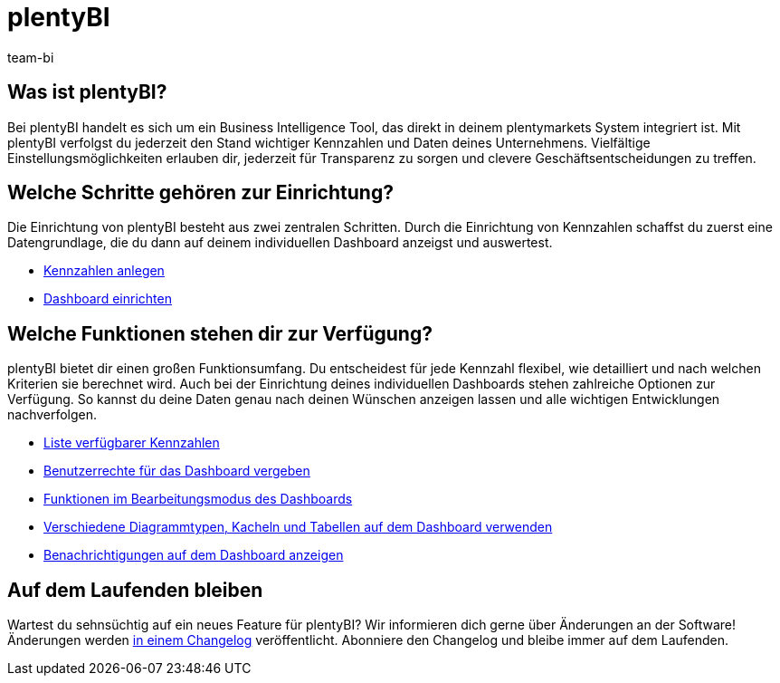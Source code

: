 = plentyBI
:keywords: BI, Business Intelligence, plentyBI Übersicht, plentyBI Funktionen, plenty BI
:description: Erfahre mehr über die Tools in plentymarkets, die dir helfen, clevere Geschäftsentscheidungen zu treffen.
:id: CC4EFZF
:author: team-bi

[#100]
== Was ist plentyBI?

Bei plentyBI handelt es sich um ein Business Intelligence Tool, das direkt in deinem plentymarkets System integriert ist. Mit plentyBI verfolgst du jederzeit den Stand wichtiger Kennzahlen und Daten deines Unternehmens. Vielfältige Einstellungsmöglichkeiten erlauben dir, jederzeit für Transparenz zu sorgen und clevere Geschäftsentscheidungen zu treffen. 

[#200]
== Welche Schritte gehören zur Einrichtung?

Die Einrichtung von plentyBI besteht aus zwei zentralen Schritten. Durch die Einrichtung von Kennzahlen schaffst du zuerst eine Datengrundlage, die du dann auf deinem individuellen Dashboard anzeigst und auswertest.

** xref:business-entscheidungen:myview-dashboard.adoc#200[Kennzahlen anlegen]
** xref:business-entscheidungen:myview-dashboard.adoc#400[Dashboard einrichten]

[#300]
== Welche Funktionen stehen dir zur Verfügung?

plentyBI bietet dir einen großen Funktionsumfang. Du entscheidest für jede Kennzahl flexibel, wie detailliert und nach welchen Kriterien sie berechnet wird. Auch bei der Einrichtung deines individuellen Dashboards stehen zahlreiche Optionen zur Verfügung. So kannst du deine Daten genau nach deinen Wünschen anzeigen lassen und alle wichtigen Entwicklungen nachverfolgen.

** xref:business-entscheidungen:kennzahlen.adoc#[Liste verfügbarer Kennzahlen]
** xref:business-entscheidungen:myview-dashboard.adoc#408[Benutzerrechte für das Dashboard vergeben]
** xref:business-entscheidungen:myview-dashboard.adoc#405[Funktionen im Bearbeitungsmodus des Dashboards]
** <<business-entscheidungen/plenty-bi/myview-dashboard#410, Verschiedene Diagrammtypen, Kacheln und Tabellen auf dem Dashboard verwenden>>
** xref:business-entscheidungen:myview-dashboard.adoc#900[Benachrichtigungen auf dem Dashboard anzeigen]


[#400]
== Auf dem Laufenden bleiben

Wartest du sehnsüchtig auf ein neues Feature für plentyBI? Wir informieren dich gerne über Änderungen an der Software! Änderungen werden link:https://forum.plentymarkets.com/c/changelog/[in einem Changelog^] veröffentlicht. Abonniere den Changelog und bleibe immer auf dem Laufenden.

